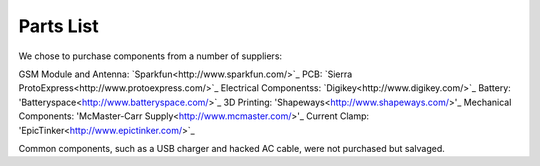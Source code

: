 .. _ref-components:

Parts List
===================
We chose to purchase components from a number of suppliers:

GSM Module and Antenna: `Sparkfun<http://www.sparkfun.com/>`_
PCB: `Sierra ProtoExpress<http://www.protoexpress.com/>`_
Electrical Componentss: `Digikey<http://www.digikey.com/>`_
Battery: 'Batteryspace<http://www.batteryspace.com/>`_
3D Printing: 'Shapeways<http://www.shapeways.com/>'_
Mechanical Components: 'McMaster-Carr Supply<http://www.mcmaster.com/>'_
Current Clamp: 'EpicTinker<http://www.epictinker.com/>`_

Common components, such as a USB charger and hacked AC cable, were not purchased but salvaged.

.. csv-table:: Datagoo Hardware Components
   :file: components.csv
   :header-rows: 1

